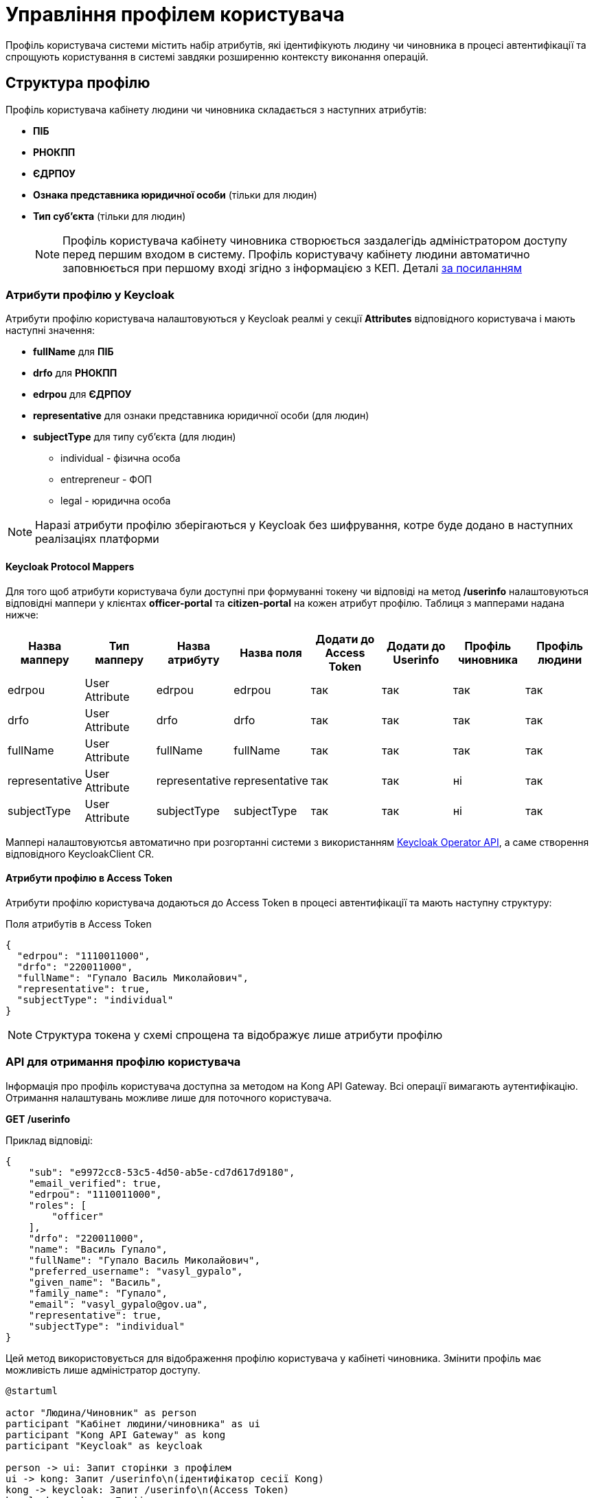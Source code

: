 = Управління профілем користувача

Профіль користувача системи містить набір атрибутів, які ідентифікують людину чи чиновника в процесі
автентифікації та спрощують користування в системі завдяки розширенню контексту виконання операцій.

== Структура профілю

Профіль користувача кабінету людини чи чиновника складається з наступних атрибутів:

* *ПІБ*
* *РНОКПП*
* *ЄДРПОУ*
* *Ознака представника юридичної особи* (тільки для людин)
* *Тип суб'єкта* (тільки для людин)
[NOTE]
 Профіль користувача кабінету чиновника створюється заздалегідь адміністратором доступу перед першим
входом в систему. Профіль користувачу кабінету людини автоматично заповнюється при першому вході
згідно з інформацією з КЕП. Деталі xref::lowcode/citizen-authentication.adoc[за посиланням]

=== Атрибути профілю у Keycloak
Атрибути профілю користувача налаштовуються у Keycloak реалмі у секції *Attributes* відповідного
користувача і мають наступні значення:

* *fullName* для *ПІБ*
* *drfo* для *РНОКПП*
* *edrpou* для *ЄДРПОУ*
* *representative* для ознаки представника юридичної особи (для людин)
* *subjectType* для типу суб'єкта (для людин)
** individual - фізична особа
** entrepreneur - ФОП
** legal - юридична особа

[NOTE]
 Наразі атрибути профілю зберігаються у Keycloak без шифрування, котре буде додано в наступних
реалізаціях платформи

==== Keycloak Protocol Mappers
Для того щоб атрибути користувача були доступні при формуванні токену чи відповіді на метод */userinfo*
налаштовуються відповідні маппери у клієнтах *officer-portal* та *citizen-portal* на кожен атрибут профілю.
Таблиця з мапперами надана нижче:

|===
|Назва мапперу |Тип мапперу |Назва атрибуту |Назва поля |Додати до Access Token |Додати до Userinfo |Профіль чиновника |Профіль людини

|edrpou
|User Attribute
|edrpou
|edrpou
|так
|так
|так
|так

|drfo
|User Attribute
|drfo
|drfo
|так
|так
|так
|так

|fullName
|User Attribute
|fullName
|fullName
|так
|так
|так
|так

|representative
|User Attribute
|representative
|representative
|так
|так
|ні
|так

|subjectType
|User Attribute
|subjectType
|subjectType
|так
|так
|ні
|так

|===

Маппері налаштовуютсья автоматично при розгортанні системи з використанням https://github.com/epam/edp-keycloak-operator/tree/master#keycloak-operator[Keycloak Operator API], а
саме створення відповідного KeycloakClient CR.


==== Атрибути профілю в Access Token
Атрибути профілю користувача додаються до Access Token в процесі автентифікації та мають наступну
структуру:

[source, json]
.Поля атрибутів в Access Token
----
{
  "edrpou": "1110011000",
  "drfo": "220011000",
  "fullName": "Гупало Василь Миколайович",
  "representative": true,
  "subjectType": "individual"
}
----
[NOTE]
Структура токена у схемі спрощена та відображує лише атрибути профілю

=== API для отримання профілю користувача
Інформація про профіль користувача доступна за методом на Kong API Gateway. Всі операції вимагають
аутентифікацію. Отримання налаштувань можливе лише для поточного користувача.

*GET /userinfo*

Приклад відповіді:
[source, json]
----
{
    "sub": "e9972cc8-53c5-4d50-ab5e-cd7d617d9180",
    "email_verified": true,
    "edrpou": "1110011000",
    "roles": [
        "officer"
    ],
    "drfo": "220011000",
    "name": "Василь Гупало",
    "fullName": "Гупало Василь Миколайович",
    "preferred_username": "vasyl_gypalo",
    "given_name": "Василь",
    "family_name": "Гупало",
    "email": "vasyl_gypalo@gov.ua",
    "representative": true,
    "subjectType": "individual"
}
----

Цей метод використовується для відображення профілю користувача у кабінеті чиновника. Змінити
профіль має можливість лише адміністратор доступу.

[plantuml]
----
@startuml

actor "Людина/Чиновник" as person
participant "Кабінет людини/чиновника" as ui
participant "Kong API Gateway" as kong
participant "Keycloak" as keycloak

person -> ui: Запит сторінки з профілем
ui -> kong: Запит /userinfo\n(ідентифікатор сесії Kong)
kong -> keycloak: Запит /userinfo\n(Access Token)
keycloak --> kong: Профіль користувача
kong --> ui: Профіль користувача
ui --> person: Сторінка з профілем

@enduml
----